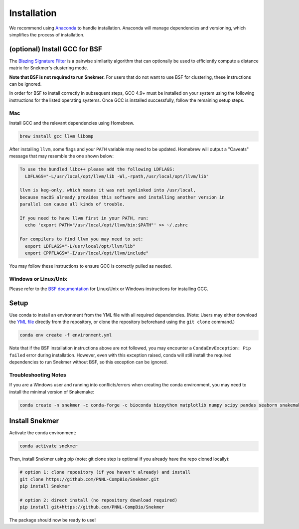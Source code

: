 Installation
============

We recommend using `Anaconda <https://www.anaconda.com/download/>`_
to handle installation. Anaconda will manage dependencies and
versioning, which simplifies the process of installation.

(optional) Install GCC for BSF
------------------------------

The `Blazing Signature Filter <https://github.com/PNNL-Compbio/bsf-jaccard-py>`_
is a pairwise similarity algorithm that can optionally be used to efficiently
compute a distance matrix for Snekmer's clustering mode.

**Note that BSF is not required to run Snekmer.** For users that do not want
to use BSF for clustering, these instructions can be ignored.

In order for BSF to install correctly in subsequent steps, GCC 4.9+ must be
installed on your system using the following instructions for the listed
operating systems. Once GCC is installed successfully, follow the remaining
setup steps.

Mac
```

Install GCC and the relevant dependencies using Homebrew.

.. code-block:: bash
  
  brew install gcc llvm libomp

After installing ``llvm``, some flags and your ``PATH`` variable may need to 
be updated. Homebrew will output a "Caveats" message that may resemble the one
shown below:

.. code-block:: none

  To use the bundled libc++ please add the following LDFLAGS:
    LDFLAGS="-L/usr/local/opt/llvm/lib -Wl,-rpath,/usr/local/opt/llvm/lib"

  llvm is keg-only, which means it was not symlinked into /usr/local,
  because macOS already provides this software and installing another version in
  parallel can cause all kinds of trouble.

  If you need to have llvm first in your PATH, run:
    echo 'export PATH="/usr/local/opt/llvm/bin:$PATH"' >> ~/.zshrc

  For compilers to find llvm you may need to set:
    export LDFLAGS="-L/usr/local/opt/llvm/lib"
    export CPPFLAGS="-I/usr/local/opt/llvm/include"

You may follow these instructions to ensure GCC is correctly pulled as needed.

Windows or Linux/Unix
`````````````````````

Please refer to the
`BSF documentation <https://github.com/PNNL-Compbio/bsf-jaccard-py#install-gcc-49-or-newers>`_
for Linux/Unix or Windows instructions for installing GCC.

Setup
-----

Use conda to install an environment from the YML file with all
required dependencies. (Note: Users may either download the
`YML file <https://github.com/PNNL-CompBio/Snekmer/blob/main/environment.yml>`_
directly from the repository, or clone the repository beforehand
using the ``git clone`` command.)

.. code-block:: bash

	conda env create -f environment.yml

Note that if the BSF installation instructions above are not followed,
you may encounter a ``CondaEnvException: Pip failed`` error during installation.
However, even with this exception raised, conda will still install the
required dependencies to run Snekmer without BSF, so this exception
can be ignored.

Troubleshooting Notes
`````````````````````

If you are a Windows user and running into conflicts/errors when
creating the conda environment, you may need to install the minimal
version of Snakemake:

.. code-block:: bash
  
  conda create -n snekmer -c conda-forge -c bioconda biopython matplotlib numpy scipy pandas seaborn snakemake-minimal scikit-learn

Install Snekmer
---------------

Activate the conda environment:

.. code-block:: bash

	conda activate snekmer

Then, install Snekmer using pip (note: git clone step is optional
if you already have the repo cloned locally):

.. code-block:: bash

  # option 1: clone repository (if you haven't already) and install
  git clone https://github.com/PNNL-CompBio/Snekmer.git
  pip install Snekmer

  # option 2: direct install (no repository download required)
  pip install git+https://github.com/PNNL-CompBio/Snekmer

The package should now be ready to use!

